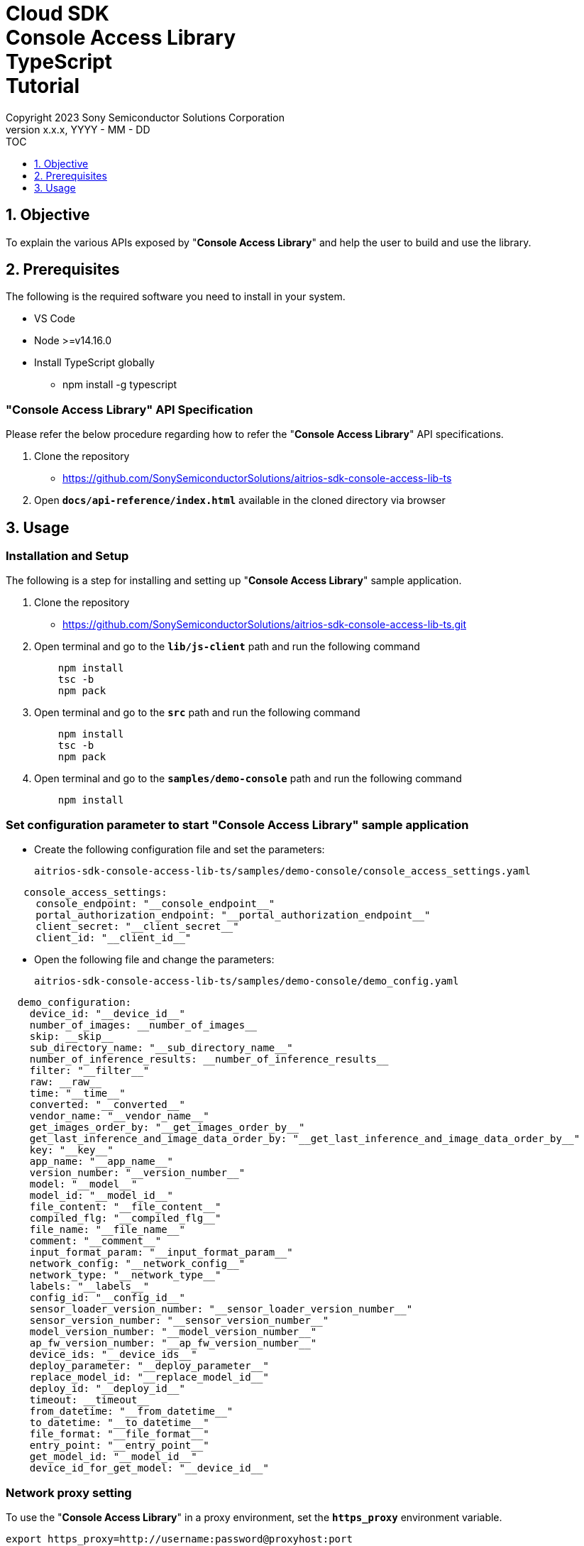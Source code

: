 = Cloud SDK pass:[<br/>] Console Access Library pass:[<br/>] TypeScript pass:[<br/>] Tutorial pass:[<br/>]
:sectnums:
:sectnumlevels: 1
:author: Copyright 2023 Sony Semiconductor Solutions Corporation
:version-label: Version 
:revnumber: x.x.x
:revdate: YYYY - MM - DD
:trademark-desc1: AITRIOS™ and AITRIOS logos are the registered trademarks or trademarks
:trademark-desc2: of Sony Group Corporation or its affiliated companies.
:toc:
:toc-title: TOC
:toclevels: 1
:chapter-label:
:lang: en

== Objective
To explain the various APIs exposed by "**Console Access Library**" and help the user to build and use the library.

== Prerequisites
The following is the required software you need to install in your system.

* VS Code
* Node >=v14.16.0
* Install TypeScript globally
** npm install -g typescript

=== "**Console Access Library**" API Specification
Please refer the below procedure regarding how to refer the "**Console Access Library**" API specifications. 

1. Clone the repository
    ** https://github.com/SonySemiconductorSolutions/aitrios-sdk-console-access-lib-ts

2.  Open `**docs/api-reference/index.html**` available in the cloned directory via browser

== Usage

=== Installation and Setup
The following is a step for installing and setting up "**Console Access Library**" sample application.

1. Clone the repository
    ** https://github.com/SonySemiconductorSolutions/aitrios-sdk-console-access-lib-ts.git
2. Open terminal and go to the `**lib/js-client**` path and run the following command
+ 
```
    npm install
    tsc -b
    npm pack
```

3. Open terminal and go to the `**src**` path and run the following command
+ 
```
    npm install
    tsc -b
    npm pack
```

4. Open terminal and go to the `**samples/demo-console**` path and run the following command
+ 
```
    npm install
```

=== Set configuration parameter to start "**Console Access Library**" sample application

* Create the following configuration file and set the parameters:
+
`aitrios-sdk-console-access-lib-ts/samples/demo-console/console_access_settings.yaml`

----
   console_access_settings:
     console_endpoint: "__console_endpoint__"
     portal_authorization_endpoint: "__portal_authorization_endpoint__"
     client_secret: "__client_secret__"
     client_id: "__client_id__"
----

* Open the following file and change the parameters:
+
`aitrios-sdk-console-access-lib-ts/samples/demo-console/demo_config.yaml`

----
  demo_configuration:
    device_id: "__device_id__"
    number_of_images: __number_of_images__
    skip: __skip__
    sub_directory_name: "__sub_directory_name__"
    number_of_inference_results: __number_of_inference_results__
    filter: "__filter__"
    raw: __raw__
    time: "__time__"
    converted: "__converted__"
    vendor_name: "__vendor_name__"
    get_images_order_by: "__get_images_order_by__"
    get_last_inference_and_image_data_order_by: "__get_last_inference_and_image_data_order_by__"
    key: "__key__"
    app_name: "__app_name__"
    version_number: "__version_number__"
    model: "__model__"
    model_id: "__model_id__"
    file_content: "__file_content__"
    compiled_flg: "__compiled_flg__"
    file_name: "__file_name__"
    comment: "__comment__"
    input_format_param: "__input_format_param__"
    network_config: "__network_config__"
    network_type: "__network_type__"
    labels: "__labels__"
    config_id: "__config_id__"
    sensor_loader_version_number: "__sensor_loader_version_number__"
    sensor_version_number: "__sensor_version_number__"
    model_version_number: "__model_version_number__"
    ap_fw_version_number: "__ap_fw_version_number__"
    device_ids: "__device_ids__"
    deploy_parameter: "__deploy_parameter__"
    replace_model_id: "__replace_model_id__"
    deploy_id: "__deploy_id__"
    timeout: __timeout__
    from_datetime: "__from_datetime__"
    to_datetime: "__to_datetime__"
    file_format: "__file_format__"
    entry_point: "__entry_point__"
    get_model_id: "__model_id__"
    device_id_for_get_model: "__device_id__"
----

=== Network proxy setting

To use the "**Console Access Library**" in a proxy environment, set the `**https_proxy**` environment variable.

```
export https_proxy=http://username:password@proxyhost:port
```

=== Starting the App

To run the CLI demo, open cmd terminal from the  `**samples/demo-console**` folder, and run the following command.

```
npx ts-node index.ts
```
